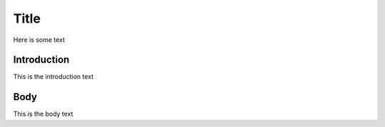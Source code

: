 ======================================
Title
======================================

Here is some text

-----------------
Introduction
-----------------

This is the introduction text


-----------------
Body
-----------------

This is the body text
